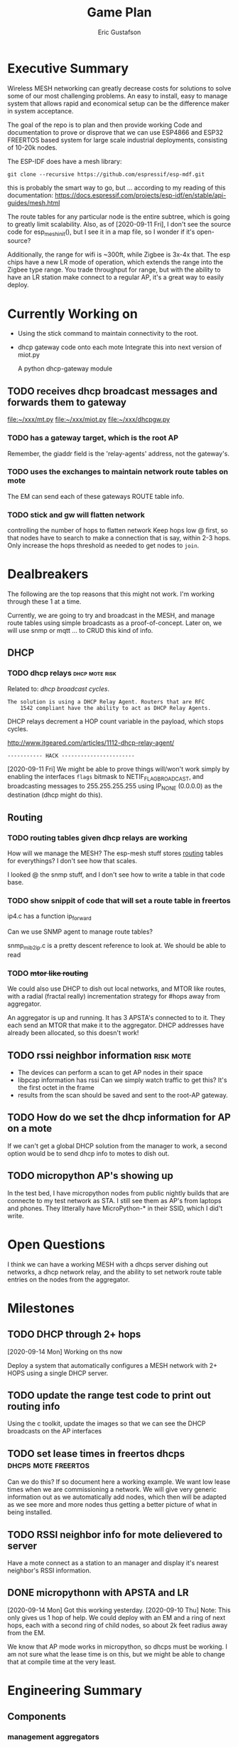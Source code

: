#+title: Game Plan
#+author: Eric Gustafson


* Executive Summary

  Wireless MESH networking can greatly decrease costs for 
  solutions to solve some of our most challenging problems.  An easy
  to install, easy to manage system that allows rapid and economical
  setup can be the difference maker in system acceptance.
  
  The goal of the repo is to plan and then provide working Code and
  documentation to prove or disprove that we can use ESP4866 and ESP32
  FREERTOS based system for large scale industrial deployments,
  consisting of 10-20k nodes.

  The ESP-IDF does have a mesh library:

#+BEGIN_SRC  :export both
  git clone --recursive https://github.com/espressif/esp-mdf.git
#+END_SRC

  this is probably the smart way to go, but ...  according to my
  reading of this documentation:
  https://docs.espressif.com/projects/esp-idf/en/stable/api-guides/mesh.html
  
  The route tables for any particular node is the entire subtree,
  which is going to greatly limit scalability.  Also, as of
  [2020-09-11 Fri], I don't see the source code for esp_mesh_init(),
  but I see it in a map file, so I wonder if it's open-source?

  Additionally, the range for wifi is ~300ft, while Zigbee is 3x-4x
  that.  The esp chips have a new LR mode of operation, which extends
  the range into the Zigbee type range.  You trade throughput for
  range, but with the ability to have an LR station make connect to a
  regular AP, it's a great way to easily deploy.

* Currently Working on
  DEADLINE: <2020-09-12 Sat>

  - Using the stick command to maintain connectivity to the root.
  - dhcp gateway code onto each mote
    Integrate this into next version of miot.py

    A python dhcp-gateway module
** TODO  receives dhcp broadcast messages and forwards them to gateway
   [[file:~/xxx/mt.py]]
   [[file:~/xxx/miot.py]]
   [[file:~/xxx/dhcpgw.py]]

*** TODO has a gateway target, which is the root AP
        Remember, the giaddr field is the 'relay-agents' address, not the
	gateway's.
*** TODO uses the exchanges to maintain network route tables on mote
    The EM can send each of these gateways ROUTE table info.
*** TODO stick and gw will flatten network
    controlling the number of hops to flatten network Keep hops
    low @ first, so that nodes have to search to make a connection
    that is say, within 2-3 hops.  Only increase the hops threshold
    as needed to get nodes to =join=.

* Dealbreakers
  The following are the top reasons that this might not work.  I'm working through
  these 1 at a time.

  Currently, we are going to try and broadcast in the MESH, and manage
  route tables using simple broadcasts as a proof-of-concept.  Later
  on, we will use snmp or mqtt ... to CRUD this kind of info.

** DHCP
*** TODO dhcp relays                                         :dhcp:mote:risk:
    Related to: [[*dhcp broadcast cycles][dhcp broadcast cycles]].  

    =The solution is using a DHCP Relay Agent. Routers that are RFC
    1542 compliant have the ability to act as DHCP Relay Agents.=

    DHCP relays decrement a HOP count variable in the payload, which stops
    cycles.

    [[http://www.itgeared.com/articles/1112-dhcp-relay-agent/]] 

    =----------- HACK -----------------------=
    
    [2020-09-11 Fri] We might be able to prove things will/won't work
    simply by enabling the interfaces =flags= bitmask to
    NETIF_FLAG_BROADCAST, and broadcasting messages to 255.255.255.255
    using IP_NONE (0.0.0.0) as the destination (dhcp might do this).


** Routing

*** TODO routing tables given dhcp relays are working
    How will we manage the MESH?  The esp-mesh stuff stores [[https://docs.espressif.com/projects/esp-idf/en/latest/esp32/api-guides/mesh.html#mesh-concepts][routing]]
    tables for everythings?  I don't see how that scales.  

    I looked @ the snmp stuff, and I don't see how to write a table in that code base.

*** TODO show snippit of code that will set a route table in freertos
    ip4.c has a function ip_forward
    
    Can we use SNMP agent to manage route tables?

    snmp_mib2_ip.c is a pretty descent reference to look at. We should
    be able to read 

*** TODO +mtor like routing+
    We could also use DHCP to dish out local networks, and MTOR like
    routes, with a radial (fractal really) incrementation strategy for
    #hops away from aggregator.  

    An aggregator is up and running.  It has 3 APSTA's connected to to
    it.  They each send an MTOR that make it to the aggregator.  DHCP
    addresses have already been allocated, so this doesn't work!


** TODO rssi neighbor information                                 :risk:mote:
   - The devices can perform a scan to get AP nodes in their space
   - libpcap information has rssi Can we simply watch traffic to get
     this?  It's the first octet in the frame
   - results from the scan should be saved and sent to the root-AP
     gateway.

** TODO How do we set the dhcp information for AP on a mote

   If we can't get a global DHCP solution from the manager to work, a
   second option would be to send dhcp info to motes to dish out.


** TODO micropython AP's showing up 

   In the test bed, I have micropython nodes from public nightly
   builds that are connecte to my test network as STA.  I still see
   them as AP's from laptops and phones.  They litterally have
   MicroPython-* in their SSID, which I did't write.


* Open Questions

  I think we can have a working MESH with a dhcps server dishing out
  networks, a dhcp network relay, and the ability to set network route
  table entries on the nodes from the aggregator.

* Milestones

** TODO DHCP through 2+ hops
   [2020-09-14 Mon] Working on ths now

   Deploy a system that automatically configures a MESH network with
   2+ HOPS using a single DHCP server.  

** TODO update the range test code to print out routing info
   Using the c toolkit, update the images so that we can see the DHCP
   broadcasts on the AP interfaces

** TODO set lease times in freertos dhcps               :dhcps:mote:freertos:
   Can we do this?  If so document here a working example.  We want
   low lease times when we are commissioning a network.  We will give
   very generic information out as we automatically add nodes, which
   then will be adapted as we see more and more nodes thus getting a
   better picture of what in being installed.

** TODO RSSI neighbor info for mote delievered to server
   Have a mote connect as a station to an manager and display it's
   nearest neighbor's RSSI information.

** DONE micropythonn with APSTA and LR
   [2020-09-14 Mon] Got this working yesterday.
   [2020-09-10 Thu] Note:  This only gives us 1 hop of help.  We could
   deploy with an EM and a ring of next hops, each with a second ring 
   of child nodes, so about 2k feet radius away from the EM.

   We know that AP mode works in micropython, so dhcps must be
   working.  I am not sure what the lease time is on this, but we
   might be able to change that at compile time at the very least.


* Engineering Summary

** Components
*** management aggregators
   A typical scenerio will have one or more managers, which are
   embedded linux systems with WiFi and ethernet and

*** motes
   We are using ESP32 systems, using the LR and APSTA features.  Even
   though this is proprietary tech, it works inside of WiFi 802.11*
   systems. 

** IPv4 based
   Large IPv4 Networks can easily be deployed.

** WIFI Transmission Distance                                         :axiom:
   - Normal A/B/G/N transmission is in the 300-400 ft range
   - ESP32's have a LR mode that 3x's that From our simplistic testing
     [2020-09-10 Thu], this is on par with SiLabs/Ember Zigbee.
  
** DHCP server

   This project has implemented it's own DHCP server that will dish
   out IP and routing tables to the motes.  As of [2020-09-10 Thu], we
   still need to prove that will work
   

* Terms
** Lost mode                                                           :term:
** 1 hop
   The list of wireless devices that a target device can transmit and
   receive from.  

** Nodes are active actors
  The nodes scan, and then join a network.

  If they receive a network stick, they will then bring up their AP 
  

** Bringing up the AP.
   A message with the IP address needs to be sent from the EM

   We need to set the addresses/network to dish out for DHCP addresses


* Overview of concerns

** security
   Network profiling and monitoring.  The gateway will monitory all
   traffic to and from the MOTE net.  When anomalous behavior is
   detected, automatic mitigations will be enacted.


** costs
   These open architectures will ensure that customers have the power
   in the relationship, and the costs and the features will be driven
   to their best cases.


** Openess and lockin




* TODO Add the range test code to this repository                    :mar:  
* TODO don't use freertos dhcp server                       :q:freertos:dhcp:
* TODO Put together a plan that is good enough for public consumption   :mar:
* TODO motes must send back rssi info of possible 1-hop neighbors

* Mesh Networking   

** Overview
   The ESP32 provides two new features to standard WiFi; LR mode and
   APSTA, that make it suitable for large scale deployments, replacing
   RS485, Zigbee, or other proprietary solutions.

   The APSTA basically creates two interfaces, one a STA interface
   links this device to a network, like a =parent= node, while the AP allows
   the mote to add =child= nodes.

** Joining a network (commissioning)

*** Use Cases
**** Big initial install
    We are installing 800 thermostats in a building.  We don't want to
    have to hit a per device web page 800x to set the AP.


**** A thermostat get's busted 3 years later, and we need to replace
     This is a big mesh.  There thermostat is 10 hops away from the
     EM.  The installer installs the thermostat, but she doesn't know
     anything about this system.  How do we get it to communicate?

     Zigbee allows the system to turn =joining= on at the network level.  

***** AP should show up from scans
    If our nodes are periodically scanning and returning scan results
    to the manager, we should see the out-of-factory SSID of the AP.  We
    can have the nearest MOTE under management send configuration data
    to the mote.
    
    the mote closest to the target audience leaves the network, joins
    the AP's network and provides sign-on information for the
    building's network.


**** Large scale power loss
     This is the movie studio scenario.  They will power down whole
     circuits of the building to stop random shit from happening, say
     the HVAC system turning on and blowing the hair of the star when
     they are shooting an outer space scene.  Anyway, things need to
     work so smarts have to be distributed out into the MESH.

*** Solutions
**** AP mode from factory
     Walk the building with a simple transmitter that automatically
     sets the PASSWORD for devices.
 

   Two major modes of operation.

   - A large network deployment with aggregators to provide management.
   - Stand alone networks butt-simple installation
     - Single room control


   

** DHCP use cases
   Demonstrate how typical deployment scenerios will be met by proposed solutions.

*** star topology
    invision the gateway as the top of the tree.  How do we allocate
    dhcp networks to nodes?

*** Linked list
    Consider a highway of lights.  There will be long stretches where
    there won't be any MESH, rather the topology will be a linear
    list.

** Overview of routing
*** Each of the motes are in APSTA mode.          :freertos:mote:axiom:apsta:
*** DHCP is handled by EM                                             :axiom:
*** DHCP server on EM sets route table on mote         :q:freertos:dhcp:risk:
*** motes send rssi information of neighbors                 :mote:risk:dhcp:


*** DHCP Operations
  
**** distributed dhcps (freertos)                       :mote:dhcps:freertos:
    Use the dhcps and dhcpc freertos services and have an application
    message that sets the configuration info from the server.

**** server dhcps                                             :manager:dhcps:


* Mote Design Doc

** Commissioning
   A mote comes out of the factory in AP mode.  An onboard webserver
   allows SSID and password to be provided, then the mote will
   actively join networks with substring ssid with that passord.

   A factory password of 'devogirluwant' is assigned at the factory.
   Upon power on, or in =lost mode=, the mote will actively scan all
   networks and try to join them with this password.

** Application Watchdog Stick
   A network watchdog message is sent to all motes on the network.
   The watchdog message has the new watchdog-timer value that the mote
   will stay on the network, waiting for another watchdog message.  If
   no message arives in that time, it leaves the network and starts
   the active scan loop searching for a new home.


* Mote Applications
  These are working motes I have up and running.  These have not been
  integrated with the IOT mesh networking yet.

** CO2 Sensor
  
   Uses - measure how well your building is exchanging outside air.  The theory is it
   is a measures how much of 'breath' is in the building.

   - writes PPM to the display (128x32)

     Display Driver, [[https://www.twobitarcade.net/article/oled-displays-i2c-micropython/]]

     [[https://github.com/micropython/micropython/blob/master/drivers/display/ssd1306.py]]
 
     [[http://www.dsdtech-global.com/2018/05/iic-oled-lcd-u8glib.html]]

    
   [[https://www.amazon.com/gp/product/B07D9H83R4/ref=ppx_yo_dt_b_asin_title_o03_s00?ie=UTF8&psc=1]]

   - sends ppm info to server


** Tstat                                                          :mote:plan:

   We will initially provide solutions controlling off-the-shelf rs485
   modbus thermostats, and will develop and ship our own thermostat
   using off the shelf components as soon as cash flow allows.

   Buildings currently use *40%* of our energy and 70% of our
   electricity.  A smart thermostat solution can cut energy use and
   costs by 50% or more, and give visability into building to diagnose
   issues to bring about even more savings.

   [[https://www.ase.org/initiatives/buildings]]

   https://www.eia.gov/tools/faqs/faq.php?id=86&t=1


   Remember the 1 degree rule.  Every set-point degree you change your
   thermostat typically doubles your savings.  So if you are cooling
   your office down to 70 degrees so people can wear ties, going to 72
   degrees and having them wear short sleeves cuts your energy usage
   by 4x.

*** TODO Take picture of working thermostats and uplod

*** TODO Display cost savings


** soil sensors


* External Links
- [[https://cdn-learn.adafruit.com/assets/assets/000/044/636/original/CCS811_DS000459_2-00-1098798.pdf][CCS811]] datasheet
- [[https://drive.google.com/drive/folders/1o8dseCsrrxkg5uQ3fIn7ZGpt_6Q_jbUd][AdaFruit Sample code]]
- [[https://wiki.keyestudio.com/KS0457_keyestudio_CCS811_Carbon_Dioxide_Temperature_Air_Quality_Sensor][Butt simple Integration Board]]
- [[https://micropython.org/download/esp32/][MicroPython images]]
- [[https://docs.micropython.org/en/latest/index.html][MicroPython Docs]]
- [[https://www.python.org/][Python Docs ]]
- [[https://www.dhs.wisconsin.gov/chemical/carbondioxide.htm][DOH Guidelines]]


 Sensors

 | [[https://wiki.dfrobot.com/Gravity__Analog_Infrared_CO2_Sensor_For_Arduino_SKU__SEN0219]]                         |
 | [[https://botland.com.pl/en/the-gas-sensors/8110-gravity-analog-infrared-co2-sensor-for-arduino-050000-ppm.html]] |
 | [[https://wiki.dfrobot.com/CO2_Sensor_SKU_SEN0159]]                                                               |


#+BEGIN_SRC python :results output 
  ##import file
  import struct
  with open('/home/egustafs/secapp/lisp-dhcp/devdocs/dhcp-captures/android-moto.raw','rb') as f:
      buff = f.read()
      f.close()
    
  def incHops(pbuff):
      hi = int(pbuff[3]) #getHops(pbuff)
      hi += 1
      pbuff[3] = hi

  def getHops(pbuff):
      [n] = struct.unpack("xxxb",pbuff[0:4])
      return n

  def get_giaddr(pbuff):
     return pbuff[48:52]

  buffa = bytearray(buff)
  incHops(buffa)
  print(getHops(buffa))
  #print(buff)
  #op,htype,hlen,hops,*rest = buff
  #hi = int.from_bytes(hops,'big')
  #[n] = struct.unpack("xxxb",buff[0:4])
  print(buffa)
  print(bytes(buffa))
  print(getHops(buffa))
  print(get_giaddr(buffa))
#+END_SRC

#+RESULTS:
: 1
: bytearray(b"\x01\x01\x06\x01-\xcb\'\xcb\x00\x00\x00\x00\x00\x00\x00\x00\x00\x00\x00\x00\x00\x00\x00\x00\x00\x00\x00\x00\xd0w\x14G(\xf4\x00\x00\x00\x00\x00\x00\x00\x00\x00\x00\x00\x00\x00\x00\x00\x00\x00\x00\x00\x00\x00\x00\x00\x00\x00\x00\x00\x00\x00\x00\x00\x00\x00\x00\x00\x00\x00\x00\x00\x00\x00\x00\x00\x00\x00\x00\x00\x00\x00\x00\x00\x00\x00\x00\x00\x00\x00\x00\x00\x00\x00\x00\x00\x00\x00\x00\x00\x00\x00\x00\x00\x00\x00\x00\x00\x00\x00\x00\x00\x00\x00\x00\x00\x00\x00\x00\x00\x00\x00\x00\x00\x00\x00\x00\x00\x00\x00\x00\x00\x00\x00\x00\x00\x00\x00\x00\x00\x00\x00\x00\x00\x00\x00\x00\x00\x00\x00\x00\x00\x00\x00\x00\x00\x00\x00\x00\x00\x00\x00\x00\x00\x00\x00\x00\x00\x00\x00\x00\x00\x00\x00\x00\x00\x00\x00\x00\x00\x00\x00\x00\x00\x00\x00\x00\x00\x00\x00\x00\x00\x00\x00\x00\x00\x00\x00\x00\x00\x00\x00\x00\x00\x00\x00\x00\x00\x00\x00\x00\x00\x00\x00\x00\x00\x00\x00\x00\x00\x00\x00\x00\x00\x00\x00\x00\x00\x00\x00\x00\x00\x00\x00\x00c\x82Sc5\x01\x01=\x07\x01\xd0w\x14G(\xf49\x02\x05\xdc<\x0eandroid-dhcp-97\n\x01\x03\x06\x0f\x1a\x1c3:;+\xff\x00\x00\x00\x00\x00\x00\x00\x00\x00\x00\x00\x00\x00\x00\x00\x00\x00\x00\x00\x00\x00\x00\x00\x00\x00\x00\x00\x00\x00\x00\x00\x00\x00\x00\x00\x00\x00\x00\x00\x00\x00\x00\x00\x00\x00\x00\x00\x00\x00\x00\x00\x00\x00\x00\x00\x00\x00\x00\x00\x00\x00\x00\x00\x00\x00\x00\x00\x00\x00\x00\x00\x00\x00\x00\x00\x00\x00\x00\x00\x00\x00\x00\x00\x00\x00\x00\x00\x00\x00\x00\x00\x00\x00\x00\x00\x00\x00\x00\x00\x00\x00\x00\x00\x00\x00\x00\x00\x00\x00\x00\x00\x00\x00\x00\x00\x00\x00\x00\x00\x00\x00\x00\x00\x00\x00\x00\x00\x00\x00\x00\x00\x00\x00\x00\x00\x00\x00\x00\x00\x00\x00\x00\x00\x00\x00\x00\x00\x00\x00\x00\x00\x00\x00\x00\x00\x00\x00\x00\x00\x00\x00\x00\x00\x00\x00\x00\x00\x00\x00\x00\x00\x00\x00\x00\x00\x00\x00\x00\x00\x00\x00\x00\x00\x00\x00\x00\x00\x00\x00\x00\x00\x00\x00\x00\x00\x00\x00\x00\x00\x00\x00\x00\x00\x00\x00\x00\x00\x00\x00\x00\x00\x00\x00\x00\x00\x00\x00\x00\x00\x00\x00\x00\x00\x00\x00\x00\x00\x00\x00\x00\x00\x00\x00\x00\x00\x00\x00\x00\x00\x00\x00\x00\x00\x00\x00\x00\x00\x00\x00\x00\x00\x00\x00\x00\x00\x00\x00\x00\x00\x00\x00\x00\x00\x00\x00\x00\x00\x00\x00\x00\x00\x00\x00\x00\x00\x00\x00\x00\x00\x00\x00\x00\x00\x00\x00\x00\x00\x00\x00\x00\x00\x00\x00\x00\x00\x00\x00\x00\x00\x00\x00\x00\x00\x00\x00\x00\x00\x00\x00\x00\x00\x00\x00\x00\x00\x00\x00\x00\x00\x00\x00\x00\x00\x00\x00\x00\x00\x00\x00\x00\x00\x00\x00\x00\x00\x00\x00\x00\x00\x00\x00\x00\x00\x00\x00\x00\x00\x00\x00\x00\x00\x00\x00\x00\x00\x00\x00\x00\x00\x00\x00\x00\x00\x00\x00\x00\x00\x00\x00\x00\x00\x00\x00\x00\x00\x00\x00\x00\x00\x00\x00\x00\x00\x00\x00\x00\x00\x00\x00\x00\x00\x00\x00\x00\x00\x00\x00\x00\x00\x00\x00\x00\x00\x00\x00\x00\x00\x00\x00\x00\x00\x00\x00\x00\x00\x00\x00\x00\x00\x00\x00\x00\x00\x00\x00\x00\x00\x00\x00\x00\x00\x00\x00\x00\x00\x00\x00\x00\x00\x00\x00\x00\x00\x00\x00\x00\x00\x00\x00\x00\x00\x00\x00\x00\x00\x00\x00\x00\x00\x00\x00\x00\x00\x00\x00\x00\x00\x00\x00\x00\x00\x00\x00\x00\x00\x00\x00\x00\x00\x00\x00\x00\x00\x00\x00\x00\x00\x00\x00\x00\x00\x00\x00\x00\x00\x00\x00\x00\x00\x00\x00\x00\x00\x00\x00\x00\x00\x00\x00\x00\x00\x00\x00\x00\x00\x00\x00\x00\x00\x00\x00\x00\x00\x00\x00\x00\x00\x00\x00\x00\x00\x00\x00\x00\x00\x00\x00\x00\x00\x00\x00\x00\x00\x00\x00\x00\x00\x00\x00\x00\x00\x00\x00\x00\x00\x00\x00\x00\x00\x00\x00\x00\x00\x00\x00\x00\x00\x00\x00\x00\x00\x00\x00\x00\x00\x00\x00\x00\x00\x00\x00\x00\x00\x00\x00\x00\x00\x00\x00\x00\x00\x00\x00\x00\x00\x00\x00\x00\x00\x00\x00\x00\x00\x00\x00\x00\x00\x00\x00\x00\x00\x00\x00\x00\x00\x00\x00\x00\x00\x00\x00\x00\x00\x00\x00\x00\x00\x00\x00\x00\x00\x00\x00\x00\x00\x00\x00\x00\x00\x00\x00\x00\x00\x00\x00\x00\x00\x00\x00\x00\x00\x00\x00\x00\x00\x00\x00\x00\x00\x00\x00\x00\x00\x00\x00\x00\x00\x00\x00\x00\x00\x00\x00\x00\x00\x00\x00\x00\x00\x00\x00\x00\x00\x00\x00\x00\x00\x00\x00\x00\x00\x00\x00\x00\x00\x00\x00\x00\x00\x00\x00\x00\x00\x00\x00\x00\x00\x00\x00\x00\x00\x00\x00\x00\x00\x00\x00\x00\x00\x00\x00\x00\x00\x00\x00\x00\x00\x00\x00\x00\x00\x00\x00\x00\x00\x00\x00\x00\x00")
: b"\x01\x01\x06\x01-\xcb'\xcb\x00\x00\x00\x00\x00\x00\x00\x00\x00\x00\x00\x00\x00\x00\x00\x00\x00\x00\x00\x00\xd0w\x14G(\xf4\x00\x00\x00\x00\x00\x00\x00\x00\x00\x00\x00\x00\x00\x00\x00\x00\x00\x00\x00\x00\x00\x00\x00\x00\x00\x00\x00\x00\x00\x00\x00\x00\x00\x00\x00\x00\x00\x00\x00\x00\x00\x00\x00\x00\x00\x00\x00\x00\x00\x00\x00\x00\x00\x00\x00\x00\x00\x00\x00\x00\x00\x00\x00\x00\x00\x00\x00\x00\x00\x00\x00\x00\x00\x00\x00\x00\x00\x00\x00\x00\x00\x00\x00\x00\x00\x00\x00\x00\x00\x00\x00\x00\x00\x00\x00\x00\x00\x00\x00\x00\x00\x00\x00\x00\x00\x00\x00\x00\x00\x00\x00\x00\x00\x00\x00\x00\x00\x00\x00\x00\x00\x00\x00\x00\x00\x00\x00\x00\x00\x00\x00\x00\x00\x00\x00\x00\x00\x00\x00\x00\x00\x00\x00\x00\x00\x00\x00\x00\x00\x00\x00\x00\x00\x00\x00\x00\x00\x00\x00\x00\x00\x00\x00\x00\x00\x00\x00\x00\x00\x00\x00\x00\x00\x00\x00\x00\x00\x00\x00\x00\x00\x00\x00\x00\x00\x00\x00\x00\x00\x00\x00\x00\x00\x00\x00\x00\x00\x00\x00\x00\x00\x00c\x82Sc5\x01\x01=\x07\x01\xd0w\x14G(\xf49\x02\x05\xdc<\x0eandroid-dhcp-97\n\x01\x03\x06\x0f\x1a\x1c3:;+\xff\x00\x00\x00\x00\x00\x00\x00\x00\x00\x00\x00\x00\x00\x00\x00\x00\x00\x00\x00\x00\x00\x00\x00\x00\x00\x00\x00\x00\x00\x00\x00\x00\x00\x00\x00\x00\x00\x00\x00\x00\x00\x00\x00\x00\x00\x00\x00\x00\x00\x00\x00\x00\x00\x00\x00\x00\x00\x00\x00\x00\x00\x00\x00\x00\x00\x00\x00\x00\x00\x00\x00\x00\x00\x00\x00\x00\x00\x00\x00\x00\x00\x00\x00\x00\x00\x00\x00\x00\x00\x00\x00\x00\x00\x00\x00\x00\x00\x00\x00\x00\x00\x00\x00\x00\x00\x00\x00\x00\x00\x00\x00\x00\x00\x00\x00\x00\x00\x00\x00\x00\x00\x00\x00\x00\x00\x00\x00\x00\x00\x00\x00\x00\x00\x00\x00\x00\x00\x00\x00\x00\x00\x00\x00\x00\x00\x00\x00\x00\x00\x00\x00\x00\x00\x00\x00\x00\x00\x00\x00\x00\x00\x00\x00\x00\x00\x00\x00\x00\x00\x00\x00\x00\x00\x00\x00\x00\x00\x00\x00\x00\x00\x00\x00\x00\x00\x00\x00\x00\x00\x00\x00\x00\x00\x00\x00\x00\x00\x00\x00\x00\x00\x00\x00\x00\x00\x00\x00\x00\x00\x00\x00\x00\x00\x00\x00\x00\x00\x00\x00\x00\x00\x00\x00\x00\x00\x00\x00\x00\x00\x00\x00\x00\x00\x00\x00\x00\x00\x00\x00\x00\x00\x00\x00\x00\x00\x00\x00\x00\x00\x00\x00\x00\x00\x00\x00\x00\x00\x00\x00\x00\x00\x00\x00\x00\x00\x00\x00\x00\x00\x00\x00\x00\x00\x00\x00\x00\x00\x00\x00\x00\x00\x00\x00\x00\x00\x00\x00\x00\x00\x00\x00\x00\x00\x00\x00\x00\x00\x00\x00\x00\x00\x00\x00\x00\x00\x00\x00\x00\x00\x00\x00\x00\x00\x00\x00\x00\x00\x00\x00\x00\x00\x00\x00\x00\x00\x00\x00\x00\x00\x00\x00\x00\x00\x00\x00\x00\x00\x00\x00\x00\x00\x00\x00\x00\x00\x00\x00\x00\x00\x00\x00\x00\x00\x00\x00\x00\x00\x00\x00\x00\x00\x00\x00\x00\x00\x00\x00\x00\x00\x00\x00\x00\x00\x00\x00\x00\x00\x00\x00\x00\x00\x00\x00\x00\x00\x00\x00\x00\x00\x00\x00\x00\x00\x00\x00\x00\x00\x00\x00\x00\x00\x00\x00\x00\x00\x00\x00\x00\x00\x00\x00\x00\x00\x00\x00\x00\x00\x00\x00\x00\x00\x00\x00\x00\x00\x00\x00\x00\x00\x00\x00\x00\x00\x00\x00\x00\x00\x00\x00\x00\x00\x00\x00\x00\x00\x00\x00\x00\x00\x00\x00\x00\x00\x00\x00\x00\x00\x00\x00\x00\x00\x00\x00\x00\x00\x00\x00\x00\x00\x00\x00\x00\x00\x00\x00\x00\x00\x00\x00\x00\x00\x00\x00\x00\x00\x00\x00\x00\x00\x00\x00\x00\x00\x00\x00\x00\x00\x00\x00\x00\x00\x00\x00\x00\x00\x00\x00\x00\x00\x00\x00\x00\x00\x00\x00\x00\x00\x00\x00\x00\x00\x00\x00\x00\x00\x00\x00\x00\x00\x00\x00\x00\x00\x00\x00\x00\x00\x00\x00\x00\x00\x00\x00\x00\x00\x00\x00\x00\x00\x00\x00\x00\x00\x00\x00\x00\x00\x00\x00\x00\x00\x00\x00\x00\x00\x00\x00\x00\x00\x00\x00\x00\x00\x00\x00\x00\x00\x00\x00\x00\x00\x00\x00\x00\x00\x00\x00\x00\x00\x00\x00\x00\x00\x00\x00\x00\x00\x00\x00\x00\x00\x00\x00\x00\x00\x00\x00\x00\x00\x00\x00\x00\x00\x00\x00\x00\x00\x00\x00\x00\x00\x00\x00\x00\x00\x00\x00\x00\x00\x00\x00\x00\x00\x00\x00\x00\x00\x00\x00\x00\x00\x00\x00\x00\x00\x00\x00\x00\x00\x00\x00\x00\x00\x00\x00\x00\x00\x00\x00\x00\x00\x00\x00\x00\x00\x00\x00\x00\x00\x00\x00\x00\x00\x00\x00\x00\x00\x00\x00\x00\x00\x00\x00\x00\x00\x00\x00\x00\x00\x00\x00\x00\x00\x00\x00\x00\x00\x00\x00\x00\x00\x00\x00\x00\x00\x00\x00\x00\x00\x00\x00\x00\x00\x00\x00\x00\x00\x00\x00\x00\x00\x00\x00\x00\x00\x00\x00\x00\x00\x00\x00\x00\x00\x00\x00\x00\x00\x00\x00"
: 1
: bytearray(b'\x00\x00\x00\x00')

